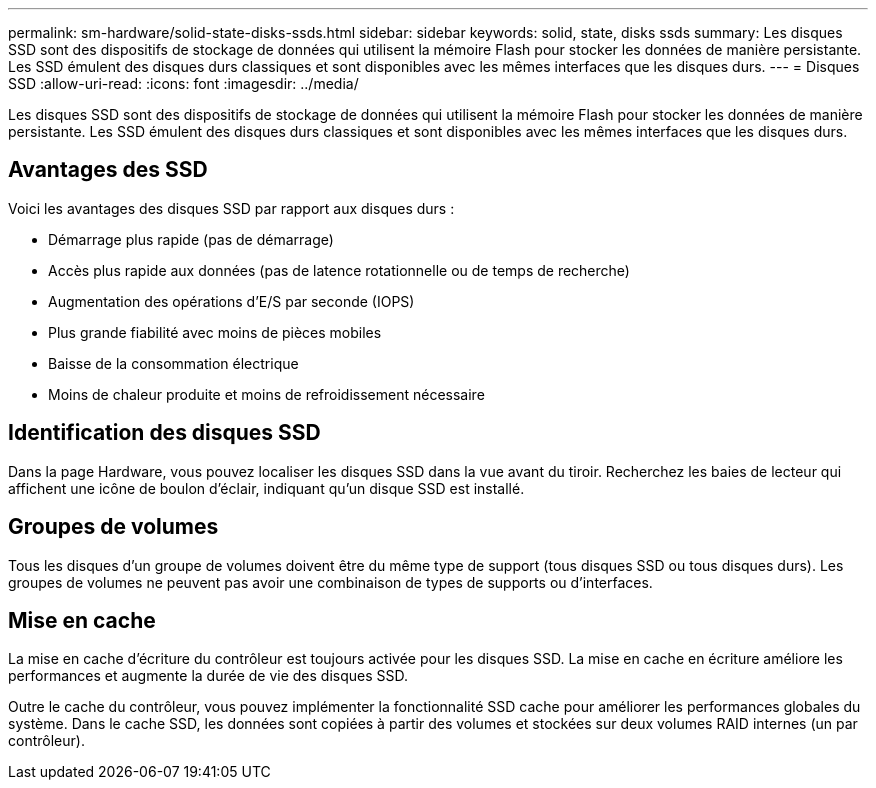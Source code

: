 ---
permalink: sm-hardware/solid-state-disks-ssds.html 
sidebar: sidebar 
keywords: solid, state, disks ssds 
summary: Les disques SSD sont des dispositifs de stockage de données qui utilisent la mémoire Flash pour stocker les données de manière persistante. Les SSD émulent des disques durs classiques et sont disponibles avec les mêmes interfaces que les disques durs. 
---
= Disques SSD
:allow-uri-read: 
:icons: font
:imagesdir: ../media/


[role="lead"]
Les disques SSD sont des dispositifs de stockage de données qui utilisent la mémoire Flash pour stocker les données de manière persistante. Les SSD émulent des disques durs classiques et sont disponibles avec les mêmes interfaces que les disques durs.



== Avantages des SSD

Voici les avantages des disques SSD par rapport aux disques durs :

* Démarrage plus rapide (pas de démarrage)
* Accès plus rapide aux données (pas de latence rotationnelle ou de temps de recherche)
* Augmentation des opérations d'E/S par seconde (IOPS)
* Plus grande fiabilité avec moins de pièces mobiles
* Baisse de la consommation électrique
* Moins de chaleur produite et moins de refroidissement nécessaire




== Identification des disques SSD

Dans la page Hardware, vous pouvez localiser les disques SSD dans la vue avant du tiroir. Recherchez les baies de lecteur qui affichent une icône de boulon d'éclair, indiquant qu'un disque SSD est installé.



== Groupes de volumes

Tous les disques d'un groupe de volumes doivent être du même type de support (tous disques SSD ou tous disques durs). Les groupes de volumes ne peuvent pas avoir une combinaison de types de supports ou d'interfaces.



== Mise en cache

La mise en cache d'écriture du contrôleur est toujours activée pour les disques SSD. La mise en cache en écriture améliore les performances et augmente la durée de vie des disques SSD.

Outre le cache du contrôleur, vous pouvez implémenter la fonctionnalité SSD cache pour améliorer les performances globales du système. Dans le cache SSD, les données sont copiées à partir des volumes et stockées sur deux volumes RAID internes (un par contrôleur).

